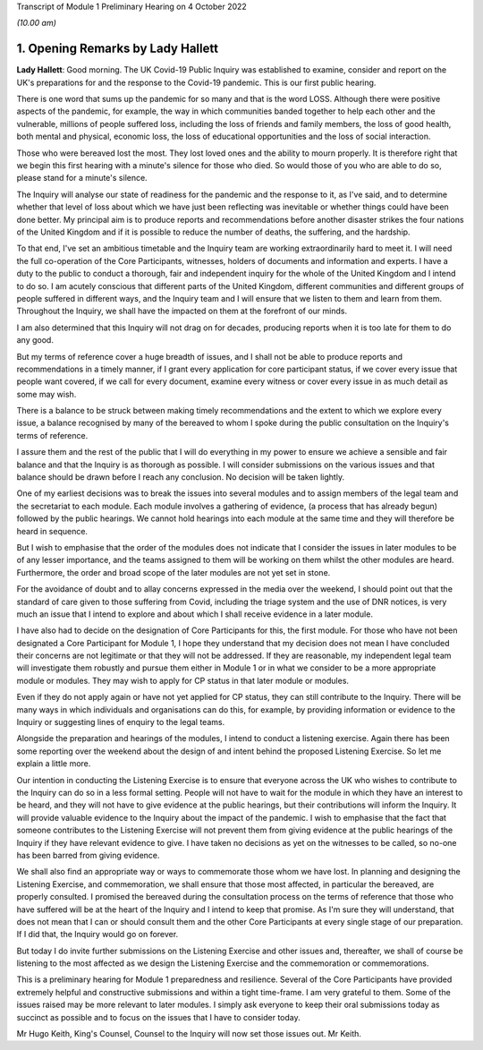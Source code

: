 Transcript of Module 1 Preliminary Hearing on 4 October 2022

*(10.00 am)*

1. Opening Remarks by Lady Hallett
===================================

**Lady Hallett**: Good morning. The UK Covid-19 Public Inquiry was established to examine, consider and report on the UK's preparations for and the response to the Covid-19 pandemic. This is our first public hearing.

There is one word that sums up the pandemic for so many and that is the word LOSS. Although there were positive aspects of the pandemic, for example, the way in which communities banded together to help each other and the vulnerable, millions of people suffered loss, including the loss of friends and family members, the loss of good health, both mental and physical, economic loss, the loss of educational opportunities and the loss of social interaction.

Those who were bereaved lost the most. They lost loved ones and the ability to mourn properly. It is therefore right that we begin this first hearing with a minute's silence for those who died. So would those of you who are able to do so, please stand for a minute's silence.

The Inquiry will analyse our state of readiness for the pandemic and the response to it, as I've said, and to determine whether that level of loss about which we have just been reflecting was inevitable or whether things could have been done better. My principal aim is to produce reports and recommendations before another disaster strikes the four nations of the United Kingdom and if it is possible to reduce the number of deaths, the suffering, and the hardship.

To that end, I've set an ambitious timetable and the Inquiry team are working extraordinarily hard to meet it. I will need the full co-operation of the Core Participants, witnesses, holders of documents and information and experts. I have a duty to the public to conduct a thorough, fair and independent inquiry for the whole of the United Kingdom and I intend to do so. I am acutely conscious that different parts of the United Kingdom, different communities and different groups of people suffered in different ways, and the Inquiry team and I will ensure that we listen to them and learn from them. Throughout the Inquiry, we shall have the impacted on them at the forefront of our minds.

I am also determined that this Inquiry will not drag on for decades, producing reports when it is too late for them to do any good.

But my terms of reference cover a huge breadth of issues, and I shall not be able to produce reports and recommendations in a timely manner, if I grant every application for core participant status, if we cover every issue that people want covered, if we call for every document, examine every witness or cover every issue in as much detail as some may wish.

There is a balance to be struck between making timely recommendations and the extent to which we explore every issue, a balance recognised by many of the bereaved to whom I spoke during the public consultation on the Inquiry's terms of reference.

I assure them and the rest of the public that I will do everything in my power to ensure we achieve a sensible and fair balance and that the Inquiry is as thorough as possible. I will consider submissions on the various issues and that balance should be drawn before I reach any conclusion. No decision will be taken lightly.

One of my earliest decisions was to break the issues into several modules and to assign members of the legal team and the secretariat to each module. Each module involves a gathering of evidence, (a process that has already begun) followed by the public hearings. We cannot hold hearings into each module at the same time and they will therefore be heard in sequence.

But I wish to emphasise that the order of the modules does not indicate that I consider the issues in later modules to be of any lesser importance, and the teams assigned to them will be working on them whilst the other modules are heard. Furthermore, the order and broad scope of the later modules are not yet set in stone.

For the avoidance of doubt and to allay concerns expressed in the media over the weekend, I should point out that the standard of care given to those suffering from Covid, including the triage system and the use of DNR notices, is very much an issue that I intend to explore and about which I shall receive evidence in a later module.

I have also had to decide on the designation of Core Participants for this, the first module. For those who have not been designated a Core Participant for Module 1, I hope they understand that my decision does not mean I have concluded their concerns are not legitimate or that they will not be addressed. If they are reasonable, my independent legal team will investigate them robustly and pursue them either in Module 1 or in what we consider to be a more appropriate module or modules. They may wish to apply for CP status in that later module or modules.

Even if they do not apply again or have not yet applied for CP status, they can still contribute to the Inquiry. There will be many ways in which individuals and organisations can do this, for example, by providing information or evidence to the Inquiry or suggesting lines of enquiry to the legal teams.

Alongside the preparation and hearings of the modules, I intend to conduct a listening exercise. Again there has been some reporting over the weekend about the design of and intent behind the proposed Listening Exercise. So let me explain a little more.

Our intention in conducting the Listening Exercise is to ensure that everyone across the UK who wishes to contribute to the Inquiry can do so in a less formal setting. People will not have to wait for the module in which they have an interest to be heard, and they will not have to give evidence at the public hearings, but their contributions will inform the Inquiry. It will provide valuable evidence to the Inquiry about the impact of the pandemic. I wish to emphasise that the fact that someone contributes to the Listening Exercise will not prevent them from giving evidence at the public hearings of the Inquiry if they have relevant evidence to give. I have taken no decisions as yet on the witnesses to be called, so no-one has been barred from giving evidence.

We shall also find an appropriate way or ways to commemorate those whom we have lost. In planning and designing the Listening Exercise, and commemoration, we shall ensure that those most affected, in particular the bereaved, are properly consulted. I promised the bereaved during the consultation process on the terms of reference that those who have suffered will be at the heart of the Inquiry and I intend to keep that promise. As I'm sure they will understand, that does not mean that I can or should consult them and the other Core Participants at every single stage of our preparation. If I did that, the Inquiry would go on forever.

But today I do invite further submissions on the Listening Exercise and other issues and, thereafter, we shall of course be listening to the most affected as we design the Listening Exercise and the commemoration or commemorations.

This is a preliminary hearing for Module 1 preparedness and resilience. Several of the Core Participants have provided extremely helpful and constructive submissions and within a tight time-frame. I am very grateful to them. Some of the issues raised may be more relevant to later modules. I simply ask everyone to keep their oral submissions today as succinct as possible and to focus on the issues that I have to consider today.

Mr Hugo Keith, King's Counsel, Counsel to the Inquiry will now set those issues out. Mr Keith.

